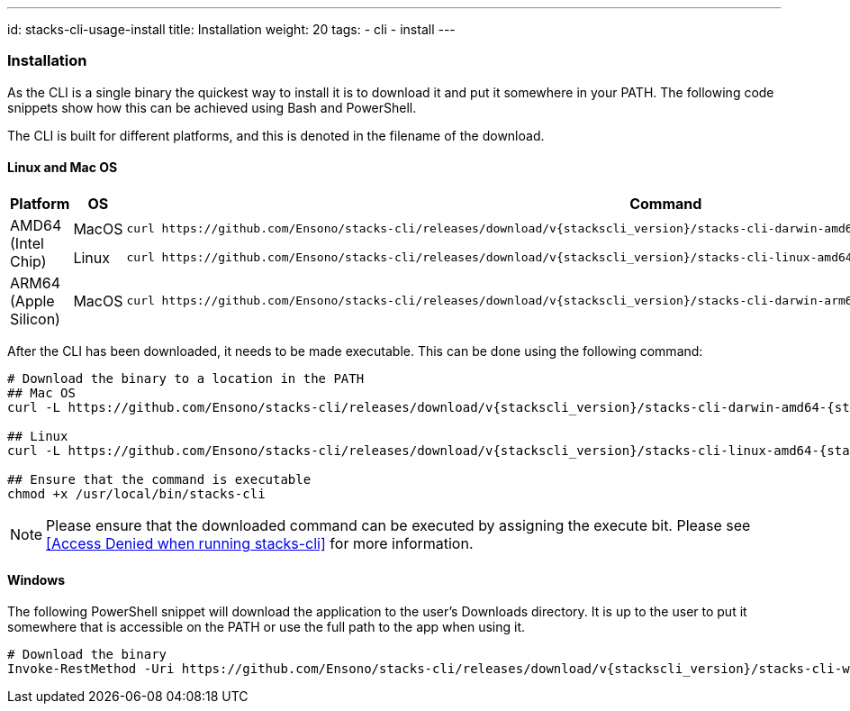 ---
id: stacks-cli-usage-install
title: Installation
weight: 20
tags:
  - cli
  - install
---

=== Installation

As the CLI is a single binary the quickest way to install it is to download it and put it somewhere in your PATH. The following code snippets show how this can be achieved using Bash and PowerShell.

The CLI is built for different platforms, and this is denoted in the filename of the download.

==== Linux and Mac OS

[cols="1,1,3a",options="header"]
|===
| Platform | OS | Command
.2+| AMD64
(Intel Chip)
| MacOS
|
----
curl https://github.com/Ensono/stacks-cli/releases/download/v{stackscli_version}/stacks-cli-darwin-amd64-{stackscli_version} -o /usr/local/bin/stacks-cli
----
| Linux
a|
----
curl https://github.com/Ensono/stacks-cli/releases/download/v{stackscli_version}/stacks-cli-linux-amd64-{stackscli_version} -o /usr/local/bin/stacks-cli
----
| ARM64
(Apple Silicon)
| MacOS
|
----
curl https://github.com/Ensono/stacks-cli/releases/download/v{stackscli_version}/stacks-cli-darwin-arm64-{stackscli_version} -o /usr/local/bin/stacks-cli
----

|===

After the CLI has been downloaded, it needs to be made executable. This can be done using the following command:

[source,console,subs="attributes"]
----
# Download the binary to a location in the PATH
## Mac OS
curl -L https://github.com/Ensono/stacks-cli/releases/download/v{stackscli_version}/stacks-cli-darwin-amd64-{stackscli_version} -o /usr/local/bin/stacks-cli

## Linux
curl -L https://github.com/Ensono/stacks-cli/releases/download/v{stackscli_version}/stacks-cli-linux-amd64-{stackscli_version} -o /usr/local/bin/stacks-cli

## Ensure that the command is executable
chmod +x /usr/local/bin/stacks-cli
----

NOTE: Please ensure that the downloaded command can be executed by assigning the execute bit. Please see <<Access Denied when running stacks-cli>> for more information.

==== Windows

The following PowerShell snippet will download the application to the user's Downloads directory. It is up to the user to put it somewhere that is accessible on the PATH or use the full path to the app when using it.

[source,powershell,subs="attributes"]
----
# Download the binary
Invoke-RestMethod -Uri https://github.com/Ensono/stacks-cli/releases/download/v{stackscli_version}/stacks-cli-windows-amd64-{stackscli_version}.exe -OutFile $env:USERPROFILE\Downloads\stacks-cli.exe
----
